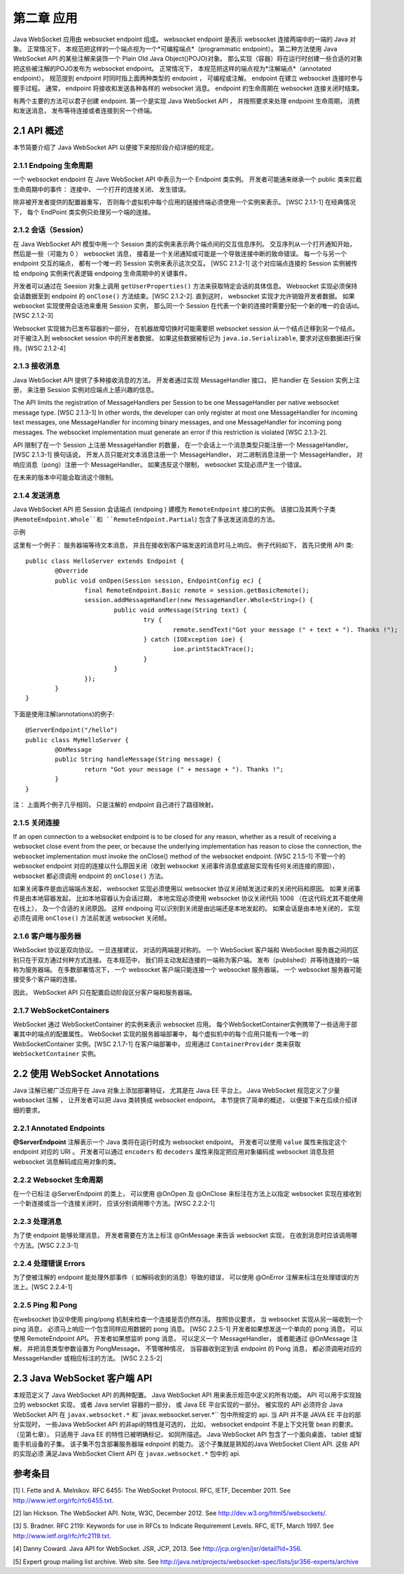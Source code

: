 第二章 应用
=============

Java WebSocket 应用由 websocket endpoint 组成。
websocket endpoint 是表示 websocket 连接两端中的一端的 Java 对象。
正常情况下， 本规范把这样的一个端点视为一个*可编程端点*（programmatic endpoint）。
第二种方法使用 Java WebSocket API 的某些注解来装饰一个 Plain Old Java Object()POJO)对象。
那么实现（容器）将在运行时创建一些合适的对象把这些被注解的POJO发布为 websocket endpoint。
正常情况下， 本规范把这样的端点视为*注解端点*（annotated endpoint）。
规范提到 endpoint 时同时指上面两种类型的 endpoint ， 可编程或注解。
endpoint 在建立 websocket 连接时参与握手过程。
通常， endpoint 将接收和发送各种各样的 websocket 消息。
endpoint 的生命周期在 websocket 连接关闭时结束。

有两个主要的方法可以君子创建 endpoint.  
第一个是实现 Java WebSocket API ， 并按照要求来处理 endpoint 生命周期，
消费和发送消息， 发布等待连接或者连接到另一个终端。

2.1 API 概述
-------------

本节简要介绍了 Java WebSocket API 以便接下来按阶段介绍详细的规定。

2.1.1 Endpoing 生命周期
^^^^^^^^^^^^^^^^^^^^^^^

一个 websocket endpoint 在 Jave WebSocket API 中表示为一个 Endpoint 类实例。
开发者可能通来继承一个 public 类来拦截生命周期中的事件： 连接中、 一个打开的连接关闭、 发生错误。

除非被开发者提供的配置器重写， 否则每个虚拟机中每个应用的链接终端必须使用一个实例来表示。 
[WSC 2.1.1-1] 在经典情况下， 每个 EndPoint 类实例只处理另一个端的连接。

2.1.2 会话（Session）
^^^^^^^^^^^^^^^^^^^^^^

在 Java WebSocket API 模型中用一个 Session 类的实例来表示两个端点间的交互信息序列。 
交互序列从一个打开通知开始， 然后是一些（可能为 0 ） websocket 消息， 
接着是一个关闭通知或可能是一个导致连接中断的致命错误。
每一个与另一个 endpoint 交互的端点， 都有一个唯一的 Session 实例来表示这次交互。
[WSC 2.1.2-1] 这个对应端点连接的 Session 实例被传给 endpoing 实例来代表逻辑 endpoing 生命周期中的关键事件。

开发者可以通过在 Seesion 对象上调用 ``getUserProperties()`` 方法来获取特定会话的具体信息。
Websocket 实现必须保持会话数据至到 endpoint 的 ``onClose()`` 方法结束。[WSC 2.1.2-2]. 
直到这时， websocket 实现才允许销毁开发者数据。 如果 websocket 实现使用会话池来重用 Session 实例，
那么同一个 Session 在代表一个新的连接时需要分配一个新的唯一的会话id。[WSC 2.1.2-3]

Websocket 实现做为已发布容器的一部分， 在机器故障切换时可能需要把 websocket session 从一个结点迁移到另一个结点。
对于被注入到 websocket session 中的开发者数据， 如果这些数据被标记为 ``java.io.Serializable``, 
要求对这些数据进行保持。[WSC 2.1.2-4]


2.1.3 接收消息
^^^^^^^^^^^^^^^^

Java WebSocket API 提供了多种接收消息的方法。 开发者通过实现 MessageHandler 接口， 
把 handler 在 Session 实例上注册， 来注册 Session 实例对应端点上感兴趣的信息。

The API limits the registration of MessageHandlers per Session to be one MessageHandler per native
websocket message type. [WSC 2.1.3-1] In other words, the developer can only register at most one MessageHandler for incoming text messages, one MessageHandler for incoming binary messages, and one
MessageHandler for incoming pong messages. The websocket implementation must generate an error if
this restriction is violated [WSC 2.1.3-2].

API 限制了在一个 Session 上注册 MessageHandler 的数量，
在一个会话上一个消息类型只能注册一个 MessageHandler。[WSC 2.1.3-1]
换句话说， 开发人员只能对文本消息注册一个 MessageHandler， 
对二进制消息注册一个 MessageHandler，
对响应消息（pong）注册一个 MessageHandler。
如果违反这个限制， websocket 实现必须产生一个错误。

在未来的版本中可能会取消这个限制。

2.1.4 发送消息
^^^^^^^^^^^^^^^^

Java WebSocket API 把 Session 会话端点 (endpoing ) 建模为 ``RemoteEndpoint`` 接口的实例。
该接口及其两个子类 (``RemoteEndpoint.Whole``和 ``RemoteEndpoint.Partial``) 包含了多送发送消息的方法。

示例

这里有一个例子： 服务器端等待文本消息， 并且在接收到客户端发送的消息时马上响应。 例子代码如下， 首先只使用 API 类::

	public class HelloServer extends Endpoint {
		@Override
		public void onOpen(Session session, EndpointConfig ec) {
			final RemoteEndpoint.Basic remote = session.getBasicRemote();
			session.addMessageHandler(new MessageHandler.Whole<String>() {
				public void onMessage(String text) {
					try {
						remote.sendText("Got your message (" + text + "). Thanks !");
					} catch (IOException ioe) {
						ioe.printStackTrace();
					}
				} 
			});
		}
	}

下面是使用注解(annotations)的例子::

	@ServerEndpoint("/hello")
	public class MyHelloServer {
		@OnMessage
		public String handleMessage(String message) {
			return "Got your message (" + message + "). Thanks !";
		}
	}

注： 上面两个例子几乎相同， 只是注解的 endpoint 自己进行了路径映射。

2.1.5 关闭连接
^^^^^^^^^^^^^^^

If an open connection to a websocket endpoint is to be closed for any reason, whether as a result of receiving
a websocket close event from the peer, or because the underlying implementation has reason to close the
connection, the websocket implementation must invoke the onClose() method of the websocket endpoint.
[WSC 2.1.5-1]
不管一个的 websocket endpoint 对应的连接以什么原因关闭（收到 websocket 关闭事件消息或底层实现有任何关闭连接的原因），
websocket 都必须调用 endpoint 的 ``onClose()``  方法。

如果关闭事件是由远端端点发起， websocket 实现必须使用以 websocket 协议关闭帧发送过来的关闭代码和原因。
如果关闭事件是由本地容器发起， 比如本地容器认为会话过期， 
本地实现必须使用 websocket 协议关闭代码 1006 （在这代码尤其不能使用在线上），
及一个合适的关闭原因。
这样 endpoing 可以识别到关闭是由远端还是本地发起的。
如果会话是由本地关闭的， 实现必须在调用 ``onClose()`` 方法前发送 websocket 关闭帧。

2.1.6 客户端与服务器
^^^^^^^^^^^^^^^^^^^^

WebSocket 协议是双向协议。 一旦连接建议， 对话的两端是对称的。
一个 WebSocket 客户端和 WebSocket 服务器之间的区别只在于双方通过何种方式连接。
在本规范中， 我们将主动发起连接的一端称为客户端。 
发布（published）并等待连接的一端称为服务器端。
在多数部署情况下， 一个 websocket 客户端只能连接一个 websocket 服务器端， 
一个 websocket 服务器可能接受多个客户端的连接。

因此， WebSocket API 只在配置启动阶段区分客户端和服务器端。

2.1.7 WebSocketContainers
^^^^^^^^^^^^^^^^^^^^^^^^^^^^^

WebSocket 通过 WebSocketContainer 的实例来表示 websocket 应用。
每个WebSocketContainer实例携带了一些适用于部署其中的端点的配置属性。
WebSocket 实现的服务器端部署中， 每个虚拟机中的每个应用只能有一个唯一的 WebSocketContainer 实例。[WSC 2.1.7-1] 
在客户端部署中， 应用通过 ``ContainerProvider`` 类来获取 ``WebSocketContainer`` 实例。

2.2 使用 WebSocket Annotations 
--------------------------------

Java 注解已被广泛应用于在 Java 对象上添加部署特征， 尤其是在 Java EE 平台上。
Java WebSocket 规范定义了少量 websocket 注解 ， 让开发者可以把 Java 类转换成 websocket endpoint。 
本节提供了简单的概述， 以便接下来在后续介绍详细的要求。

2.2.1 Annotated Endpoints
^^^^^^^^^^^^^^^^^^^^^^^^^^^^^^

**@ServerEndpoint** 注解表示一个 Java 类将在运行时成为 websocket endpoint。
开发者可以使用 ``value`` 属性来指定这个 endpoint 对应的 URI 。 
开发者可以通过  ``encoders`` 和 ``decoders`` 属性来指定把应用对象编码成 websocket 消息及把 websocket 消息解码成应用对象的类。

2.2.2 Websocket 生命周期 
^^^^^^^^^^^^^^^^^^^^^^^^^

在一个已标注 @ServerEndpoint 的类上， 可以使用 @OnOpen 及 @OnClose 来标注在方法上以指定 websocket 实现在接收到一个新连接或当一个连接关闭时， 应该分别调用哪个方法。[WSC 2.2.2-1]

2.2.3 处理消息
^^^^^^^^^^^^^^^

为了使 endpoint 能够处理消息， 开发者需要在方法上标注 @OnMessage 来告诉 websocket 实现，
在收到消息时应该调用哪个方法。[WSC 2.2.3-1]

2.2.4 处理错误 Errors
^^^^^^^^^^^^^^^^^^^^^

为了使被注解的 endpoint 能处理外部事件（ 如解码收到的消息）导致的错误，
可以使用 @OnError 注解来标注在处理错误的方法上。[WSC 2.2.4-1]


2.2.5 Ping 和 Pong
^^^^^^^^^^^^^^^^^^^^

在websocket 协议中使用 ping/pong 机制来检查一个连接是否仍然存活。
按照协议要求， 当 websocket 实现从另一端收到一个 ping 消息，
必须马上响应一个包含同样应用数据的 pong 消息。 [WSC 2.2.5-1]
开发者如果想发送一个单向的 pong 消息， 可以使用 RemoteEndpoint API。
开发者如果想监听 pong 消息， 可以定义一个 MessageHandler，
或者能通过 @OnMessage 注解， 并把消息类型参数设置为 PongMessage。
不管哪种情况， 当容器收到定到该 endpoint 的 Pong 消息， 都必须调用对应的 MessageHandler 或相应标注的方法。
[WSC 2.2.5-2]

2.3 Java WebSocket 客户端 API
--------------------------------

本规范定义了 Java WebSocket API 的两种配置。
Java WebSocket API 用来表示规范中定义的所有功能。
API 可以用于实现独立的 websocket 实现， 或者 Java servlet 容器的一部分， 或 Java EE 平台实现的一部分。
被实现的 API 必须符合 Java  WebSocket API 在 ``javax.websocket.*`` 和``javax.websocket.server.*`` 包中所规定的 api.
当 API 并不是 JAVA EE 平台的部分实现时， 一些Java WebSocket API 的非api的特性是可选的，
比如， websocket endpoint 不是上下文托管 bean 的要求。（见第七章）。
只适用于 Java EE 的特性已被明确标记， 如同所描述。
Java WebSocket API 包含了一个面向桌面， tablet 或智能手机设备的子集。
该子集不包含部署服务器端 ednpoint 的能力。
这个子集就是熟知的Java WebSocket Client API.
这些 API 的实现必须 满足Java WebSocket Client API 在 ``javax.websocket.*`` 包中的 api.


参考条目
------------

[1] I. Fette and A. Melnikov. RFC 6455: The WebSocket Protocol. RFC, IETF, December 2011. See http://www.ietf.org/rfc/rfc6455.txt.

[2] Ian Hickson. The WebSocket API. Note, W3C, December 2012. See http://dev.w3.org/html5/websockets/.

[3] S. Bradner. RFC 2119: Keywords for use in RFCs to Indicate Requirement Levels. RFC, IETF, March
1997. See http://www.ietf.org/rfc/rfc2119.txt.

[4] Danny Coward. Java API for WebSocket. JSR, JCP, 2013. See http://jcp.org/en/jsr/detail?id=356.

[5] Expert group mailing list archive. Web site. See
http://java.net/projects/websocket-spec/lists/jsr356-experts/archive